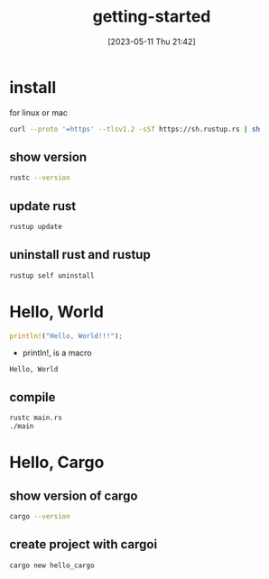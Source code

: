 #+title:      getting-started
#+date:       [2023-05-11 Thu 21:42]
#+filetags:   :rust:tech:
#+identifier: 20230511T214233

* install

 for linux or mac
 #+begin_src bash
   curl --proto '=https' --tlsv1.2 -sSf https://sh.rustup.rs | sh
 #+end_src

** show version
 #+begin_src bash
   rustc --version
 #+end_src

** update rust
 #+begin_src bash
   rustup update
 #+end_src

** uninstall rust and rustup
 #+begin_src bash
   rustup self uninstall
 #+end_src

* Hello, World
#+begin_src rust :results output
  println!("Hello, World!!!");
#+end_src
- println!, is a macro

#+RESULTS:
: Hello, World

** compile
 #+begin_src bash
   rustc main.rs
   ./main
 #+end_src

* Hello, Cargo

** show version of cargo
 #+begin_src bash
   cargo --version
 #+end_src

** create project with cargoi
 #+begin_src bash
   cargo new hello_cargo
 #+end_src

